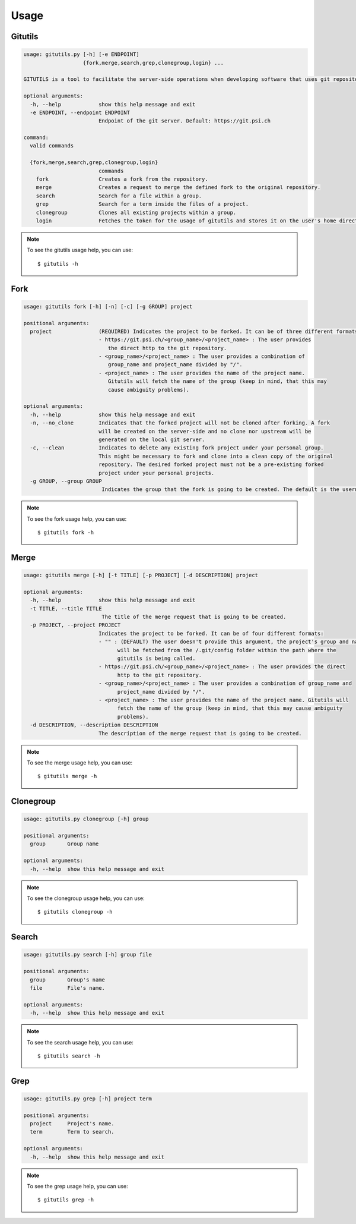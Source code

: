 #####
Usage
#####

Gitutils
--------

.. code-block:: bash

      usage: gitutils.py [-h] [-e ENDPOINT]
                         {fork,merge,search,grep,clonegroup,login} ...

      GITUTILS is a tool to facilitate the server-side operations when developing software that uses git repositories.

      optional arguments:
        -h, --help            show this help message and exit
        -e ENDPOINT, --endpoint ENDPOINT
                              Endpoint of the git server. Default: https://git.psi.ch

      command:
        valid commands

        {fork,merge,search,grep,clonegroup,login}
                              commands
          fork                Creates a fork from the repository.
          merge               Creates a request to merge the defined fork to the original repository.
          search              Search for a file within a group.
          grep                Search for a term inside the files of a project.
          clonegroup          Clones all existing projects within a group.
          login               Fetches the token for the usage of gitutils and stores it on the user's home directory file (~/.gitutils_token).

.. note:: To see the gitutils usage help, you can use::

      $ gitutils -h

Fork
----

.. code-block:: bash

      usage: gitutils fork [-h] [-n] [-c] [-g GROUP] project

      positional arguments:
        project               (REQUIRED) Indicates the project to be forked. It can be of three different formats:
                              - https://git.psi.ch/<group_name>/<project_name> : The user provides
                                 the direct http to the git repository.
                              - <group_name>/<project_name> : The user provides a combination of
                                 group_name and project_name divided by "/".
                              - <project_name> : The user provides the name of the project name.
                                 Gitutils will fetch the name of the group (keep in mind, that this may
                                 cause ambiguity problems).

      optional arguments:
        -h, --help            show this help message and exit
        -n, --no_clone        Indicates that the forked project will not be cloned after forking. A fork
                              will be created on the server-side and no clone nor upstream will be
                              generated on the local git server.
        -c, --clean           Indicates to delete any existing fork project under your personal group.
                              This might be necessary to fork and clone into a clean copy of the original
                              repository. The desired forked project must not be a pre-existing forked
                              project under your personal projects.
        -g GROUP, --group GROUP
                               Indicates the group that the fork is going to be created. The default is the username.

.. note:: To see the fork usage help, you can use::

      $ gitutils fork -h

Merge
-----

.. code-block:: bash


      usage: gitutils merge [-h] [-t TITLE] [-p PROJECT] [-d DESCRIPTION] project

      optional arguments:
        -h, --help            show this help message and exit
        -t TITLE, --title TITLE
                               The title of the merge request that is going to be created.
        -p PROJECT, --project PROJECT
                              Indicates the project to be forked. It can be of four different formats:
                              - "" : (DEFAULT) The user doesn't provide this argument, the project's group and name
                                    will be fetched from the /.git/config folder within the path where the
                                    gitutils is being called.
                              - https://git.psi.ch/<group_name>/<project_name> : The user provides the direct
                                    http to the git repository.
                              - <group_name>/<project_name> : The user provides a combination of group_name and
                                    project_name divided by "/".
                              - <project_name> : The user provides the name of the project name. Gitutils will
                                    fetch the name of the group (keep in mind, that this may cause ambiguity
                                    problems).
        -d DESCRIPTION, --description DESCRIPTION
                              The description of the merge request that is going to be created.

.. note:: To see the merge usage help, you can use::

      $ gitutils merge -h
       
     
Clonegroup
----------

.. code-block:: bash

      usage: gitutils.py clonegroup [-h] group

      positional arguments:
        group       Group name

      optional arguments:
        -h, --help  show this help message and exit

.. note:: To see the clonegroup usage help, you can use::

      $ gitutils clonegroup -h
      
      
      
Search
------

.. code-block:: bash

      usage: gitutils.py search [-h] group file

      positional arguments:
        group       Group's name
        file        File's name.

      optional arguments:
        -h, --help  show this help message and exit

.. note:: To see the search usage help, you can use::

      $ gitutils search -h
  
Grep
------

.. code-block:: bash

      usage: gitutils.py grep [-h] project term

      positional arguments:
        project     Project's name.
        term        Term to search.

      optional arguments:
        -h, --help  show this help message and exit

.. note:: To see the grep usage help, you can use::

      $ gitutils grep -h
